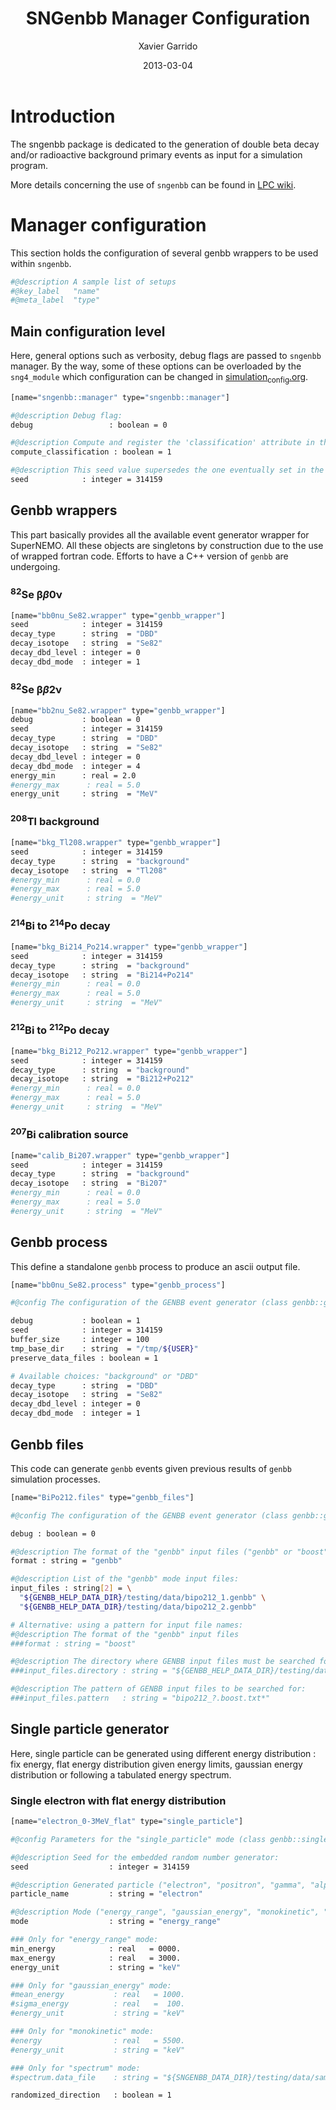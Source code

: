 #+TITLE:  SNGenbb Manager Configuration
#+AUTHOR: Xavier Garrido
#+DATE:   2013-03-04
#+OPTIONS: toc:nil
#+LATEX_CMD: xelatex

* Introduction
:PROPERTIES:
:CUSTOM_ID: introduction
:END:

The sngenbb package is dedicated to the generation of double beta decay and/or
radioactive background primary events as input for a simulation program.

More details concerning the use of =sngenbb= can be found in [[https://nemo.lpc-caen.in2p3.fr/wiki/sngenbb][LPC wiki]].

* Manager configuration
:PROPERTIES:
:CUSTOM_ID: manager_configuration
:TANGLE: sngenbb_manager.conf
:END:

This section holds the configuration of several genbb wrappers to be used within =sngenbb=.

#+BEGIN_SRC sh
  #@description A sample list of setups
  #@key_label   "name"
  #@meta_label  "type"
#+END_SRC

** Main configuration level
Here, general options such as verbosity, debug flags are passed to =sngenbb=
manager. By the way, some of these options can be overloaded by the
=sng4_module= which configuration can be changed in [[file:simulation_config.org][simulation_config.org]].
#+BEGIN_SRC sh
  [name="sngenbb::manager" type="sngenbb::manager"]

  #@description Debug flag:
  debug                 : boolean = 0

  #@description Compute and register the 'classification' attribute in the generated primary event
  compute_classification : boolean = 1

  #@description This seed value supersedes the one eventually set in the generators' setups below
  seed            : integer = 314159
#+END_SRC

** Genbb wrappers
This part basically provides all the available event generator wrapper for
SuperNEMO. All these objects are singletons by construction due to the use of
wrapped fortran code. Efforts to have a C++ version of =genbb= are undergoing.

*** ^{82}Se \beta\beta0\nu
#+BEGIN_SRC sh
  [name="bb0nu_Se82.wrapper" type="genbb_wrapper"]
  seed            : integer = 314159
  decay_type      : string  = "DBD"
  decay_isotope   : string  = "Se82"
  decay_dbd_level : integer = 0
  decay_dbd_mode  : integer = 1
#+END_SRC

*** ^{82}Se \beta\beta2\nu
#+BEGIN_SRC sh
  [name="bb2nu_Se82.wrapper" type="genbb_wrapper"]
  debug           : boolean = 0
  seed            : integer = 314159
  decay_type      : string  = "DBD"
  decay_isotope   : string  = "Se82"
  decay_dbd_level : integer = 0
  decay_dbd_mode  : integer = 4
  energy_min      : real = 2.0
  #energy_max      : real = 5.0
  energy_unit     : string  = "MeV"
#+END_SRC

*** ^{208}Tl background
#+BEGIN_SRC sh
  [name="bkg_Tl208.wrapper" type="genbb_wrapper"]
  seed            : integer = 314159
  decay_type      : string  = "background"
  decay_isotope   : string  = "Tl208"
  #energy_min      : real = 0.0
  #energy_max      : real = 5.0
  #energy_unit     : string  = "MeV"
#+END_SRC

*** ^{214}Bi to ^{214}Po decay
#+BEGIN_SRC sh
  [name="bkg_Bi214_Po214.wrapper" type="genbb_wrapper"]
  seed            : integer = 314159
  decay_type      : string  = "background"
  decay_isotope   : string  = "Bi214+Po214"
  #energy_min      : real = 0.0
  #energy_max      : real = 5.0
  #energy_unit     : string  = "MeV"
#+END_SRC

*** ^{212}Bi to ^{212}Po decay
#+BEGIN_SRC sh
  [name="bkg_Bi212_Po212.wrapper" type="genbb_wrapper"]
  seed            : integer = 314159
  decay_type      : string  = "background"
  decay_isotope   : string  = "Bi212+Po212"
  #energy_min      : real = 0.0
  #energy_max      : real = 5.0
  #energy_unit     : string  = "MeV"
#+END_SRC

*** ^{207}Bi calibration source
#+BEGIN_SRC sh
  [name="calib_Bi207.wrapper" type="genbb_wrapper"]
  seed            : integer = 314159
  decay_type      : string  = "background"
  decay_isotope   : string  = "Bi207"
  #energy_min      : real = 0.0
  #energy_max      : real = 5.0
  #energy_unit     : string  = "MeV"
#+END_SRC

** Genbb process
This define a standalone =genbb= process to produce an ascii output file.

#+BEGIN_SRC sh :tangle no
  [name="bb0nu_Se82.process" type="genbb_process"]

  #@config The configuration of the GENBB event generator (class genbb::genbb):

  debug           : boolean = 1
  seed            : integer = 314159
  buffer_size     : integer = 100
  tmp_base_dir    : string  = "/tmp/${USER}"
  preserve_data_files : boolean = 1

  # Available choices: "background" or "DBD"
  decay_type      : string  = "DBD"
  decay_isotope   : string  = "Se82"
  decay_dbd_level : integer = 0
  decay_dbd_mode  : integer = 1
#+END_SRC

** Genbb files
This code can generate =genbb= events given previous results of =genbb=
simulation processes.

#+BEGIN_SRC sh :tangle no
  [name="BiPo212.files" type="genbb_files"]

  #@config The configuration of the GENBB event generator (class genbb::genbb_mgr):

  debug : boolean = 0

  #@description The format of the "genbb" input files ("genbb" or "boost"):
  format : string = "genbb"

  #@description List of the "genbb" mode input files:
  input_files : string[2] = \
    "${GENBB_HELP_DATA_DIR}/testing/data/bipo212_1.genbb" \
    "${GENBB_HELP_DATA_DIR}/testing/data/bipo212_2.genbb"

  # Alternative: using a pattern for input file names:
  #@description The format of the "genbb" input files
  ###format : string = "boost"

  #@description The directory where GENBB input files must be searched for:
  ###input_files.directory : string = "${GENBB_HELP_DATA_DIR}/testing/data"

  #@description The pattern of GENBB input files to be searched for:
  ###input_files.pattern   : string = "bipo212_?.boost.txt*"
#+END_SRC

** Single particle generator
Here, single particle can be generated using different energy distribution : fix
energy, flat energy distribution given energy limits, gaussian energy
distribution or following a tabulated energy spectrum.

*** Single electron with flat energy distribution
#+BEGIN_SRC sh
  [name="electron_0-3MeV_flat" type="single_particle"]

  #@config Parameters for the "single_particle" mode (class genbb::single_particle_generator):

  #@description Seed for the embedded random number generator:
  seed                  : integer = 314159

  #@description Generated particle ("electron", "positron", "gamma", "alpha"):
  particle_name         : string = "electron"

  #@description Mode ("energy_range", "gaussian_energy", "monokinetic", "spectrum"):
  mode                  : string = "energy_range"

  ### Only for "energy_range" mode:
  min_energy            : real   = 0000.
  max_energy            : real   = 3000.
  energy_unit           : string = "keV"

  ### Only for "gaussian_energy" mode:
  #mean_energy           : real   = 1000.
  #sigma_energy          : real   =  100.
  #energy_unit           : string = "keV"

  ### Only for "monokinetic" mode:
  #energy                : real   = 5500.
  #energy_unit           : string = "keV"

  ### Only for "spectrum" mode:
  #spectrum.data_file    : string = "${SNGENBB_DATA_DIR}/testing/data/sample_tabulated_energy_spectrum.data"

  randomized_direction   : boolean = 1
#+END_SRC
